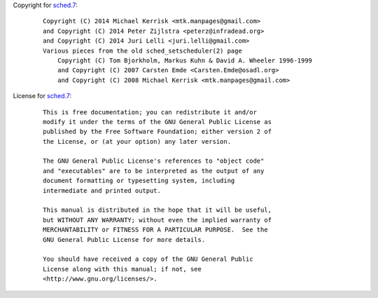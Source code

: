 Copyright for `sched.7 <sched.7.html>`__:

   ::

      Copyright (C) 2014 Michael Kerrisk <mtk.manpages@gmail.com>
      and Copyright (C) 2014 Peter Zijlstra <peterz@infradead.org>
      and Copyright (C) 2014 Juri Lelli <juri.lelli@gmail.com>
      Various pieces from the old sched_setscheduler(2) page
          Copyright (C) Tom Bjorkholm, Markus Kuhn & David A. Wheeler 1996-1999
          and Copyright (C) 2007 Carsten Emde <Carsten.Emde@osadl.org>
          and Copyright (C) 2008 Michael Kerrisk <mtk.manpages@gmail.com>

License for `sched.7 <sched.7.html>`__:

   ::

      This is free documentation; you can redistribute it and/or
      modify it under the terms of the GNU General Public License as
      published by the Free Software Foundation; either version 2 of
      the License, or (at your option) any later version.

      The GNU General Public License's references to "object code"
      and "executables" are to be interpreted as the output of any
      document formatting or typesetting system, including
      intermediate and printed output.

      This manual is distributed in the hope that it will be useful,
      but WITHOUT ANY WARRANTY; without even the implied warranty of
      MERCHANTABILITY or FITNESS FOR A PARTICULAR PURPOSE.  See the
      GNU General Public License for more details.

      You should have received a copy of the GNU General Public
      License along with this manual; if not, see
      <http://www.gnu.org/licenses/>.
